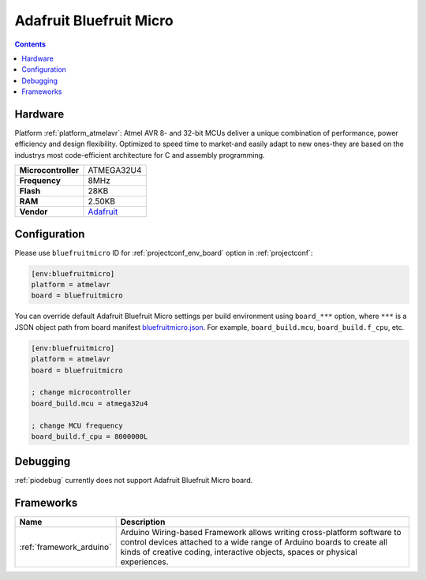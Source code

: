 ..  Copyright (c) 2014-present PlatformIO <contact@platformio.org>
    Licensed under the Apache License, Version 2.0 (the "License");
    you may not use this file except in compliance with the License.
    You may obtain a copy of the License at
       http://www.apache.org/licenses/LICENSE-2.0
    Unless required by applicable law or agreed to in writing, software
    distributed under the License is distributed on an "AS IS" BASIS,
    WITHOUT WARRANTIES OR CONDITIONS OF ANY KIND, either express or implied.
    See the License for the specific language governing permissions and
    limitations under the License.

.. _board_atmelavr_bluefruitmicro:

Adafruit Bluefruit Micro
========================

.. contents::

Hardware
--------

Platform :ref:`platform_atmelavr`: Atmel AVR 8- and 32-bit MCUs deliver a unique combination of performance, power efficiency and design flexibility. Optimized to speed time to market-and easily adapt to new ones-they are based on the industrys most code-efficient architecture for C and assembly programming.

.. list-table::

  * - **Microcontroller**
    - ATMEGA32U4
  * - **Frequency**
    - 8MHz
  * - **Flash**
    - 28KB
  * - **RAM**
    - 2.50KB
  * - **Vendor**
    - `Adafruit <https://www.adafruit.com/products/2661?utm_source=platformio&utm_medium=docs>`__


Configuration
-------------

Please use ``bluefruitmicro`` ID for :ref:`projectconf_env_board` option in :ref:`projectconf`:

.. code-block:: ini

  [env:bluefruitmicro]
  platform = atmelavr
  board = bluefruitmicro

You can override default Adafruit Bluefruit Micro settings per build environment using
``board_***`` option, where ``***`` is a JSON object path from
board manifest `bluefruitmicro.json <https://github.com/platformio/platform-atmelavr/blob/master/boards/bluefruitmicro.json>`_. For example,
``board_build.mcu``, ``board_build.f_cpu``, etc.

.. code-block:: ini

  [env:bluefruitmicro]
  platform = atmelavr
  board = bluefruitmicro

  ; change microcontroller
  board_build.mcu = atmega32u4

  ; change MCU frequency
  board_build.f_cpu = 8000000L

Debugging
---------
:ref:`piodebug` currently does not support Adafruit Bluefruit Micro board.

Frameworks
----------
.. list-table::
    :header-rows:  1

    * - Name
      - Description

    * - :ref:`framework_arduino`
      - Arduino Wiring-based Framework allows writing cross-platform software to control devices attached to a wide range of Arduino boards to create all kinds of creative coding, interactive objects, spaces or physical experiences.